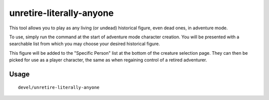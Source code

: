 unretire-literally-anyone
===============

.. dfhack-tool::
    :summary: Use any historical figure as an adventurer
    :tags: adventure embark armok

This tool allows you to play as any living (or undead) historical figure, even dead ones, in adventure mode.

To use, simply run the command at the start of adventure mode character
creation. You will be presented with a searchable list from which you may choose
your desired historical figure.

This figure will be added to the "Specific Person" list at the bottom of the
creature selection page. They can then be picked for use as a player character,
the same as when regaining control of a retired adventurer.

Usage
-----

::

    devel/unretire-literally-anyone
